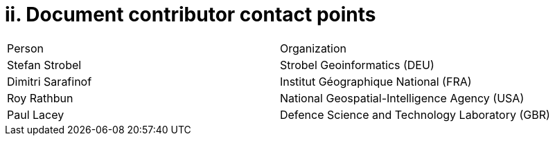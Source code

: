 = ii. Document contributor contact points

[cols=",",]
|===========================================================
|Person |Organization
|Stefan Strobel |Strobel Geoinformatics (DEU)
|Dimitri Sarafinof |Institut Géographique National (FRA)
|Roy Rathbun |National Geospatial-Intelligence Agency (USA)
|Paul Lacey |Defence Science and Technology Laboratory (GBR)
|===========================================================
